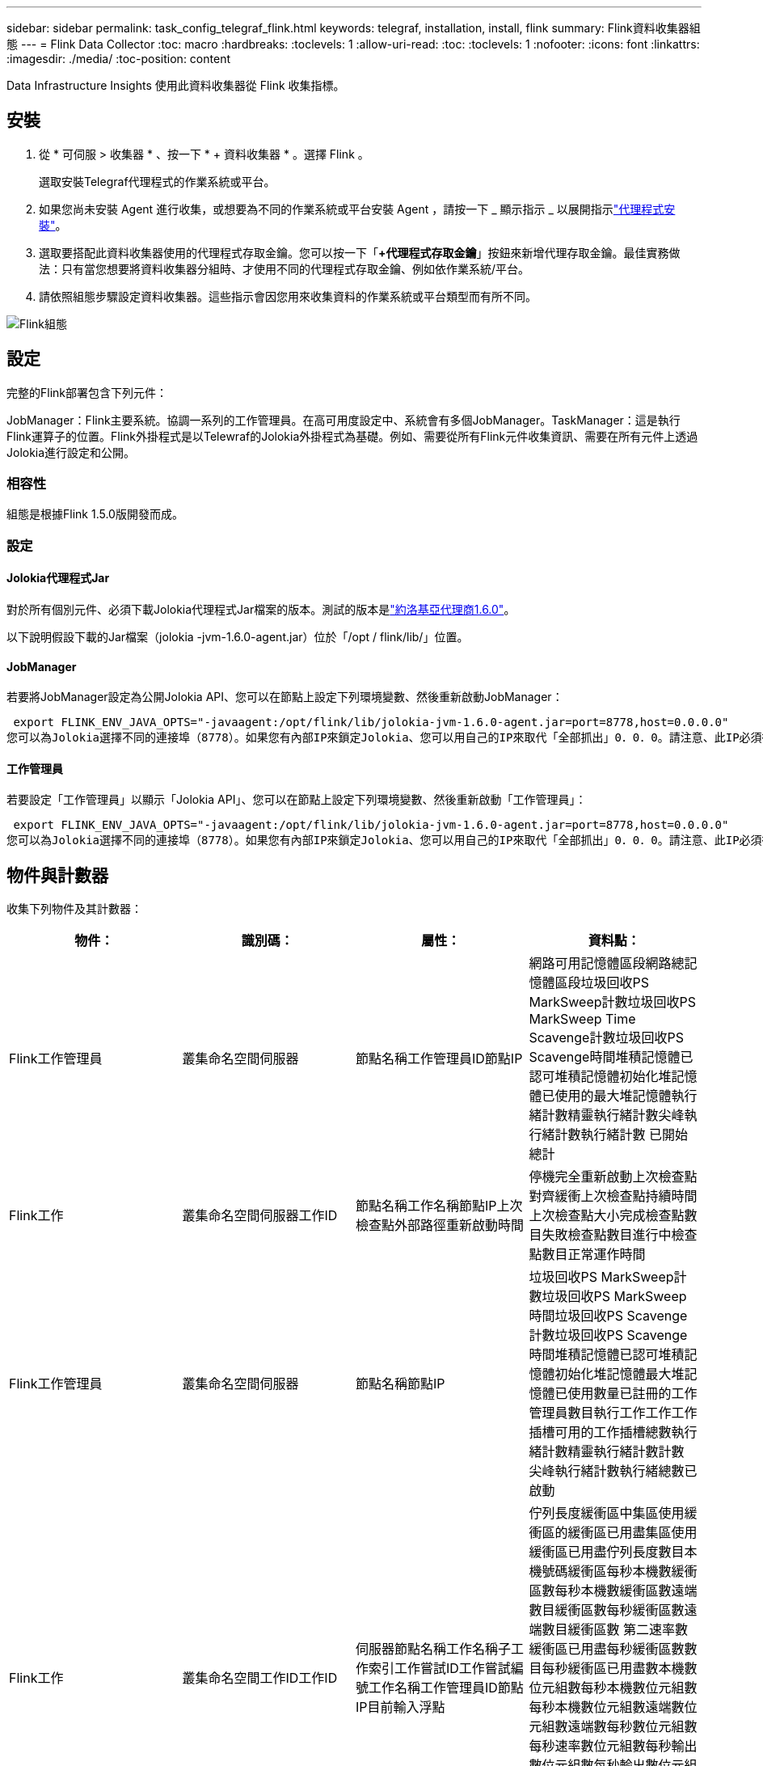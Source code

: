 ---
sidebar: sidebar 
permalink: task_config_telegraf_flink.html 
keywords: telegraf, installation, install, flink 
summary: Flink資料收集器組態 
---
= Flink Data Collector
:toc: macro
:hardbreaks:
:toclevels: 1
:allow-uri-read: 
:toc: 
:toclevels: 1
:nofooter: 
:icons: font
:linkattrs: 
:imagesdir: ./media/
:toc-position: content


[role="lead"]
Data Infrastructure Insights 使用此資料收集器從 Flink 收集指標。



== 安裝

. 從 * 可伺服 > 收集器 * 、按一下 * + 資料收集器 * 。選擇 Flink 。
+
選取安裝Telegraf代理程式的作業系統或平台。

. 如果您尚未安裝 Agent 進行收集，或想要為不同的作業系統或平台安裝 Agent ，請按一下 _ 顯示指示 _ 以展開指示link:task_config_telegraf_agent.html["代理程式安裝"]。
. 選取要搭配此資料收集器使用的代理程式存取金鑰。您可以按一下「*+代理程式存取金鑰*」按鈕來新增代理存取金鑰。最佳實務做法：只有當您想要將資料收集器分組時、才使用不同的代理程式存取金鑰、例如依作業系統/平台。
. 請依照組態步驟設定資料收集器。這些指示會因您用來收集資料的作業系統或平台類型而有所不同。


image:FlinkDCConfigWindows.png["Flink組態"]



== 設定

完整的Flink部署包含下列元件：

JobManager：Flink主要系統。協調一系列的工作管理員。在高可用度設定中、系統會有多個JobManager。TaskManager：這是執行Flink運算子的位置。Flink外掛程式是以Telewraf的Jolokia外掛程式為基礎。例如、需要從所有Flink元件收集資訊、需要在所有元件上透過Jolokia進行設定和公開。



=== 相容性

組態是根據Flink 1.5.0版開發而成。



=== 設定



==== Jolokia代理程式Jar

對於所有個別元件、必須下載Jolokia代理程式Jar檔案的版本。測試的版本是link:https://jolokia.org/download.html["約洛基亞代理商1.6.0"]。

以下說明假設下載的Jar檔案（jolokia -jvm-1.6.0-agent.jar）位於「/opt / flink/lib/」位置。



==== JobManager

若要將JobManager設定為公開Jolokia API、您可以在節點上設定下列環境變數、然後重新啟動JobManager：

 export FLINK_ENV_JAVA_OPTS="-javaagent:/opt/flink/lib/jolokia-jvm-1.6.0-agent.jar=port=8778,host=0.0.0.0"
您可以為Jolokia選擇不同的連接埠（8778）。如果您有內部IP來鎖定Jolokia、您可以用自己的IP來取代「全部抓出」0．0．0。請注意、此IP必須從遠端工作人員外掛程式存取。



==== 工作管理員

若要設定「工作管理員」以顯示「Jolokia API」、您可以在節點上設定下列環境變數、然後重新啟動「工作管理員」：

 export FLINK_ENV_JAVA_OPTS="-javaagent:/opt/flink/lib/jolokia-jvm-1.6.0-agent.jar=port=8778,host=0.0.0.0"
您可以為Jolokia選擇不同的連接埠（8778）。如果您有內部IP來鎖定Jolokia、您可以用自己的IP來取代「全部抓出」0．0．0。請注意、此IP必須從遠端工作人員外掛程式存取。



== 物件與計數器

收集下列物件及其計數器：

[cols="<.<,<.<,<.<,<.<"]
|===
| 物件： | 識別碼： | 屬性： | 資料點： 


| Flink工作管理員 | 叢集命名空間伺服器 | 節點名稱工作管理員ID節點IP | 網路可用記憶體區段網路總記憶體區段垃圾回收PS MarkSweep計數垃圾回收PS MarkSweep Time Scavenge計數垃圾回收PS Scavenge時間堆積記憶體已認可堆積記憶體初始化堆記憶體已使用的最大堆記憶體執行緒計數精靈執行緒計數尖峰執行緒計數執行緒計數 已開始總計 


| Flink工作 | 叢集命名空間伺服器工作ID | 節點名稱工作名稱節點IP上次檢查點外部路徑重新啟動時間 | 停機完全重新啟動上次檢查點對齊緩衝上次檢查點持續時間上次檢查點大小完成檢查點數目失敗檢查點數目進行中檢查點數目正常運作時間 


| Flink工作管理員 | 叢集命名空間伺服器 | 節點名稱節點IP | 垃圾回收PS MarkSweep計數垃圾回收PS MarkSweep時間垃圾回收PS Scavenge計數垃圾回收PS Scavenge時間堆積記憶體已認可堆積記憶體初始化堆記憶體最大堆記憶體已使用數量已註冊的工作管理員數目執行工作工作工作插槽可用的工作插槽總數執行緒計數精靈執行緒計數計數 尖峰執行緒計數執行緒總數已啟動 


| Flink工作 | 叢集命名空間工作ID工作ID | 伺服器節點名稱工作名稱子工作索引工作嘗試ID工作嘗試編號工作名稱工作管理員ID節點IP目前輸入浮點 | 佇列長度緩衝區中集區使用緩衝區的緩衝區已用盡集區使用緩衝區已用盡佇列長度數目本機號碼緩衝區每秒本機數緩衝區數每秒本機數緩衝區數遠端數目緩衝區數每秒緩衝區數遠端數目緩衝區數 第二速率數緩衝區已用盡每秒緩衝區數數目每秒緩衝區已用盡數本機數位元組數每秒本機數位元組數每秒本機數位元組數遠端數位元組數遠端數每秒數位元組數 每秒速率數位元組數每秒輸出數位元組數每秒輸出數位元組數記錄每秒記錄數記錄數每秒記錄數記錄數每秒記錄數記錄數每秒輸出數記錄數每秒記錄數 


| Flink工作操作員 | 叢集命名空間工作ID操作員ID工作ID | 伺服器節點名稱工作名稱操作員名稱子工作索引工作嘗試ID工作嘗試編號工作名稱工作管理員ID節點IP | 目前輸入Watermark目前輸出Watermark數值記錄在每秒記錄數記錄數以每秒記錄數以每秒記錄數以每秒記錄數以秒計記錄數以秒計記錄數以秒計記錄數以秒計記錄數以晚記錄捨棄的已指派分割位元組耗用率提交延遲平均提交延遲 最大提交率提交失敗提交成功連線關閉率連線計數建立速度計數擷取延遲平均擷取延遲最大擷取速度擷取大小平均擷取大小最大擷取節流時間平均擷取節流時間最大接收速率傳入位元組速率IO比率IO時間平均（ns）IO 等待比率IO等待時間平均（ns）加入率加入時間平均上次活動訊號前網路IO速率傳出位元組速率記錄消耗率記錄延遲每個要求的最大記錄平均要求速率要求大小平均要求大小最大回應速率選取速率同步速率同步時間平均活動訊號回應 時間最長加入時間最大同步時間 
|===


== 疑難排解

您可以在頁面中找到其他資訊link:concept_requesting_support.html["支援"]。
